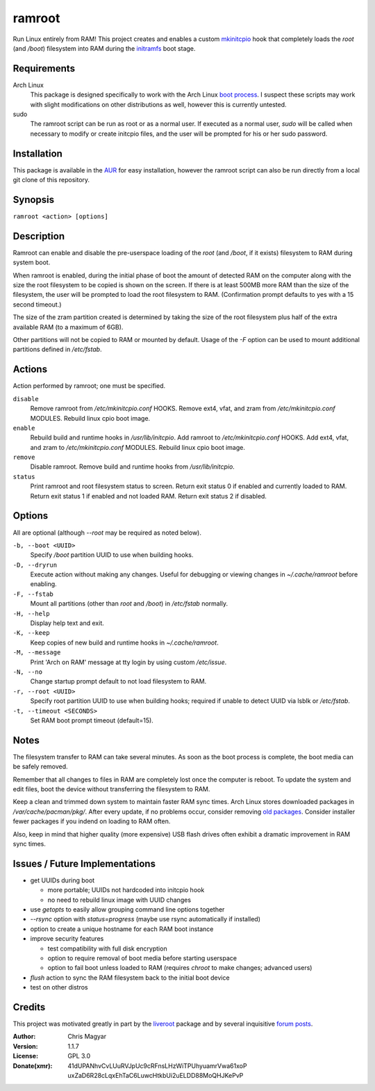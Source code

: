 =======
ramroot
=======

Run Linux entirely from RAM!  This project creates and enables a custom
mkinitcpio_ hook that completely loads the *root* (and */boot*) filesystem
into RAM during the initramfs_ boot stage.


Requirements
============

Arch Linux
    This package is designed specifically to work with the Arch Linux
    `boot process`_.  I suspect these scripts may work with slight
    modifications on other distributions as well, however this is
    currently untested.

sudo
    The ramroot script can be run as root or as a normal user.  If
    executed as a normal user, *sudo* will be called when necessary
    to modify or create initcpio files, and the user will be prompted
    for his or her sudo password.


Installation
============

This package is available in the AUR_ for easy installation, however the
ramroot script can also be run directly from a local git clone of this
repository.


Synopsis
========

``ramroot <action> [options]``


Description
===========

Ramroot can enable and disable the pre-userspace loading of the *root*
(and */boot*, if it exists) filesystem to RAM during system boot.

When ramroot is enabled, during the initial phase of boot the amount
of detected RAM on the computer along with the size the root filesystem
to be copied is shown on the screen.  If there is at least 500MB
more RAM than the size of the filesystem, the user will be prompted
to load the root filesystem to RAM.
(Confirmation prompt defaults to yes with a 15 second timeout.)

The size of the zram partition created is determined by taking the
size of the root filesystem plus half of the extra available RAM
(to a maximum of 6GB).

Other partitions will not be copied to RAM or mounted by default.
Usage of the *-F* option can be used to mount additional
partitions defined in */etc/fstab*.


Actions
=======

Action performed by ramroot; one must be specified.


``disable``
    Remove ramroot from */etc/mkinitcpio.conf* HOOKS.
    Remove ext4, vfat, and zram from */etc/mkinitcpio.conf* MODULES.
    Rebuild linux cpio boot image.

``enable``
    Rebuild  build and runtime hooks in */usr/lib/initcpio*.
    Add ramroot to */etc/mkinitcpio.conf* HOOKS.
    Add ext4, vfat, and zram to */etc/mkinitcpio.conf* MODULES.
    Rebuild linux cpio boot image.

``remove``
    Disable ramroot.
    Remove build and runtime hooks from */usr/lib/initcpio*.

``status``
    Print ramroot and root filesystem status to screen.
    Return exit status 0 if enabled and currently loaded to RAM.
    Return exit status 1 if enabled and not loaded RAM.
    Return exit status 2 if disabled.


Options
=======

All are optional (although *--root* may be required as noted below).

``-b, --boot <UUID>``
    Specify */boot* partition UUID to use when building hooks.

``-D, --dryrun``
    Execute action without making any changes.  Useful for debugging
    or viewing changes in *~/.cache/ramroot* before enabling.

``-F, --fstab``
    Mount all partitions (other than *root* and */boot*) in
    */etc/fstab* normally.

``-H, --help``
    Display help text and exit.

``-K, --keep``
    Keep copies of new build and runtime hooks in *~/.cache/ramroot*.

``-M, --message``
    Print 'Arch on RAM' message at tty login by using custom */etc/issue*.

``-N, --no``
    Change startup prompt default to not load filesystem to RAM.

``-r, --root <UUID>``
    Specify root partition UUID to use when building hooks;
    required if unable to detect UUID via lsblk or */etc/fstab*.

``-t, --timeout <SECONDS>``
    Set RAM boot prompt timeout (default=15).


Notes
=====

The filesystem transfer to RAM can take several minutes.  As soon as
the boot process is complete, the boot media can be safely removed.

Remember that all changes to files in RAM are completely lost once the
computer is reboot.  To update the system and edit files, boot the
device without transferring the filesystem to RAM.

Keep a clean and trimmed down system to maintain faster RAM sync times.
Arch Linux stores downloaded packages in */var/cache/pacman/pkg/*.  After
every update, if no problems occur, consider removing `old packages`_.
Consider installer fewer packages if you indend on loading to RAM often.

Also, keep in mind that higher quality (more expensive) USB flash drives
often exhibit a dramatic improvement in RAM sync times.


Issues / Future Implementations
===============================

*   get UUIDs during boot

    +   more portable; UUIDs not hardcoded into initcpio hook

    +   no need to rebuild linux image with UUID changes

*   use *getopts* to easily allow grouping command line options together

*   *--rsync* option with *status=progress* (maybe use rsync
    automatically if installed)

*   option to create a unique hostname for each RAM boot instance

*   improve security features

    +   test compatibility with full disk encryption

    +   option to require removal of boot media before starting userspace

    +   option to fail boot unless loaded to RAM (requires *chroot* to
        make changes; advanced users)

*   *flush* action to sync the RAM filesystem back to the
    initial boot device

*   test on other distros


Credits
=======

This project was motivated greatly in part by the liveroot_ package and
by several inquisitive `forum posts`_.

:Author:
    Chris Magyar

:Version:
    1.1.7

:License:
    GPL 3.0

:Donate(xmr):
    41dUPANhvCvLUuRVJpUc9cRFnsLHzWiTPUhyuamrVwa61xoP
    uxZaD6R28cLqxEhTaC6LuwcHtkbUi2uELDD88MoQHJKePvP



.. _AUR: https://aur.archlinux.org/packages/ramroot/
.. _mkinitcpio: https://wiki.archlinux.org/index.php/mkinitcpio
.. _zram: https://en.wikipedia.org/wiki/Zram
.. _initramfs: https://en.wikipedia.org/wiki/Initial_ramdisk
.. _boot process: https://wiki.archlinux.org/index.php/Arch_boot_process
.. _build hook: https://wiki.archlinux.org/index.php/mkinitcpio#Build_hooks
.. _runtime hook: https://wiki.archlinux.org/index.php/mkinitcpio#Runtime_hooks
.. _HOOKS: https://wiki.archlinux.org/index.php/mkinitcpio#HOOKS
.. _MODULES: https://wiki.archlinux.org/index.php/mkinitcpio#MODULES
.. _arch-usb: http://valleycat.org/arch-usb/arch-usb.html
.. _old packages: https://wiki.archlinux.org/index.php/pacman#Cleaning_the_package_cache
.. _liveroot: https://github.com/bluerider/liveroot
.. _forum posts: https://bbs.archlinux.org/viewtopic.php?id=178963
